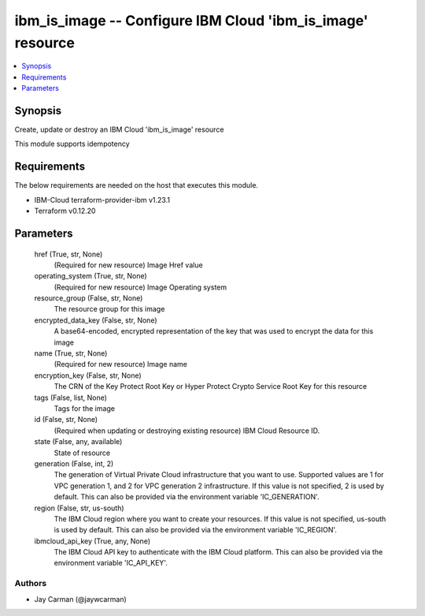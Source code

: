 
ibm_is_image -- Configure IBM Cloud 'ibm_is_image' resource
===========================================================

.. contents::
   :local:
   :depth: 1


Synopsis
--------

Create, update or destroy an IBM Cloud 'ibm_is_image' resource

This module supports idempotency



Requirements
------------
The below requirements are needed on the host that executes this module.

- IBM-Cloud terraform-provider-ibm v1.23.1
- Terraform v0.12.20



Parameters
----------

  href (True, str, None)
    (Required for new resource) Image Href value


  operating_system (True, str, None)
    (Required for new resource) Image Operating system


  resource_group (False, str, None)
    The resource group for this image


  encrypted_data_key (False, str, None)
    A base64-encoded, encrypted representation of the key that was used to encrypt the data for this image


  name (True, str, None)
    (Required for new resource) Image name


  encryption_key (False, str, None)
    The CRN of the Key Protect Root Key or Hyper Protect Crypto Service Root Key for this resource


  tags (False, list, None)
    Tags for the image


  id (False, str, None)
    (Required when updating or destroying existing resource) IBM Cloud Resource ID.


  state (False, any, available)
    State of resource


  generation (False, int, 2)
    The generation of Virtual Private Cloud infrastructure that you want to use. Supported values are 1 for VPC generation 1, and 2 for VPC generation 2 infrastructure. If this value is not specified, 2 is used by default. This can also be provided via the environment variable 'IC_GENERATION'.


  region (False, str, us-south)
    The IBM Cloud region where you want to create your resources. If this value is not specified, us-south is used by default. This can also be provided via the environment variable 'IC_REGION'.


  ibmcloud_api_key (True, any, None)
    The IBM Cloud API key to authenticate with the IBM Cloud platform. This can also be provided via the environment variable 'IC_API_KEY'.













Authors
~~~~~~~

- Jay Carman (@jaywcarman)


